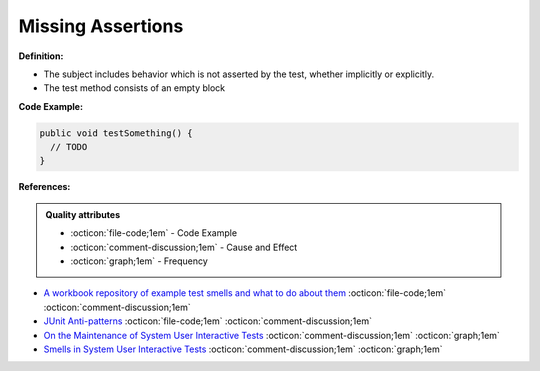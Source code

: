 Missing Assertions
^^^^^
**Definition:**

* The subject includes behavior which is not asserted by the test, whether implicitly or explicitly.
* The test method consists of an empty block


**Code Example:**

.. code-block:: java

  public void testSomething() {
    // TODO
  }

**References:**

.. admonition:: Quality attributes

    * :octicon:`file-code;1em` -  Code Example
    * :octicon:`comment-discussion;1em` -  Cause and Effect
    * :octicon:`graph;1em` -  Frequency

* `A workbook repository of example test smells and what to do about them <https://github.com/testdouble/test-smells>`_ :octicon:`file-code;1em` :octicon:`comment-discussion;1em`
* `JUnit Anti-patterns <https://exubero.com/junit/anti-patterns/>`_ :octicon:`file-code;1em` :octicon:`comment-discussion;1em`
* `On the Maintenance of System User Interactive Tests <https://orbilu.uni.lu/handle/10993/48254>`_ :octicon:`comment-discussion;1em` :octicon:`graph;1em`
* `Smells in System User Interactive Tests <https://arxiv.org/abs/2111.02317>`_ :octicon:`comment-discussion;1em` :octicon:`graph;1em`

